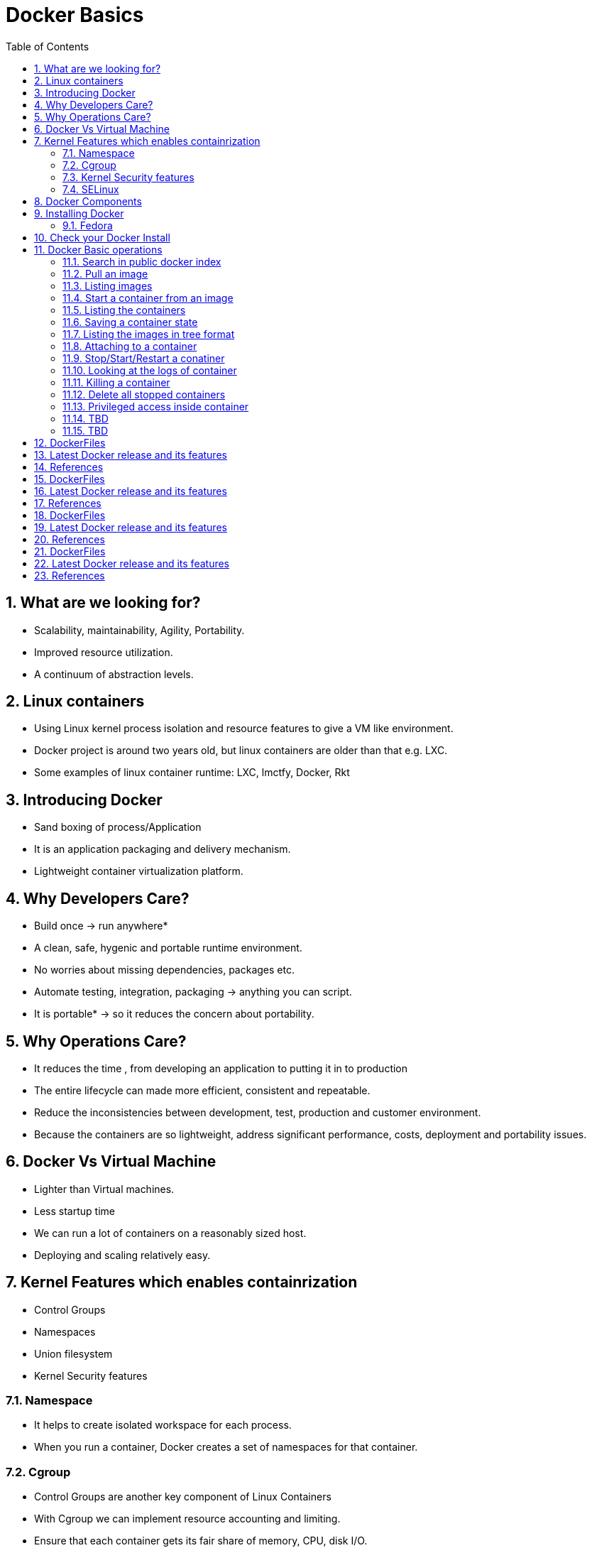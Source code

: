 // vim: set syntax=asciidoc:
[[docker_basic_workshop]]
= Docker Basics
:data-uri:
:icons:
:toc:
:toclevels 4:
:numbered:

== What are we looking for?

* Scalability, maintainability, Agility, Portability.
* Improved resource utilization.
* A continuum of abstraction levels.

== Linux containers

* Using Linux kernel process isolation and resource features to give a VM
like environment.

* Docker project is around two years old, but linux containers are older than that e.g. LXC.

* Some examples of linux container runtime: LXC, lmctfy, Docker, Rkt

== Introducing Docker

* Sand boxing of process/Application

* It is an application packaging and delivery mechanism.

* Lightweight container virtualization platform.

== Why Developers Care?

* Build once -> run anywhere*
* A clean, safe, hygenic and portable runtime environment.
* No worries about missing dependencies, packages etc.
* Automate testing, integration, packaging -> anything you can script.
* It is portable* -> so it reduces the concern about portability.

== Why Operations Care?

* It reduces the time , from developing an application to putting it in to production
* The entire lifecycle can made more efficient, consistent and repeatable.
* Reduce the inconsistencies between development, test, production and customer environment.
* Because the containers are so lightweight, address significant performance, costs, deployment  and portability issues.

== Docker Vs Virtual Machine

* Lighter than Virtual machines.
* Less startup time
* We can run a lot of containers on a reasonably sized host.
* Deploying and scaling relatively easy.

== Kernel Features which enables containrization

* Control Groups
* Namespaces
* Union filesystem
* Kernel Security features

=== Namespace

* It helps to create isolated workspace for each process.
* When you run a container, Docker creates a set of namespaces for that container.


=== Cgroup

* Control Groups are another key component of Linux Containers
* With Cgroup we can implement resource accounting and limiting.
* Ensure that each container gets its fair share of memory, CPU, disk I/O.
* Thanks to Cgroup, we can make sure that single container cannot bring the system down by exhausting resources.

=== Kernel Security features

* Capabilities
** By default Docker drops all capabilities except those needed.
** "root" within a container has much less privileges than the real "root".
** The best practice for users would be to remove all capabilities except those explicitly required for their processes.
** Even if an intruder manages to escalate to root within a container, it will be much harder to do serious damage, or to escalate to the host

* Other kernel security features: TOMOYO, AppArmor, SELinux, GRSEC, etc.

=== SELinux

* SELinux provides secure separation of containers by applying SELinux policy and labels. 

== Docker Components

* *Image* : It is a template which is used to launch containers. 

* *Container* : Container holds everything that is needed for an application to run.

* *Registry* : It stores and serves up the actual image assets, and it delegates authentication to the index.

* *Index* : It is the front end of Registry. It manages user accounts, permissions, search, tagging, and all that nice stuff that’s in the public web interface

== Installing Docker

Fedora
^^^^^^

[source, bash]
-----------------
$ sudo yum -y install docker
$ sudo systemctl start docker
$ sudo systemctl enable docker
-----------------

Refer: https://docs.docker.com/installation/fedora/


== Check your Docker Install

```{r}
[root@dhcp35-149 ~]# docker info
Containers: 2
Images: 52
Storage Driver: devicemapper
 Pool Name: docker-253:0-1313734-pool
 Pool Blocksize: 65.54 kB
 Backing Filesystem: extfs
 Data file: /dev/loop0
 Metadata file: /dev/loop1
 Data Space Used: 2.334 GB
 Data Space Total: 107.4 GB
 Data Space Available: 33.89 GB
 Metadata Space Used: 3.781 MB
 Metadata Space Total: 2.147 GB
 Metadata Space Available: 2.144 GB
 Udev Sync Supported: true
 Data loop file: /var/lib/docker/devicemapper/devicemapper/data
 Metadata loop file: /var/lib/docker/devicemapper/devicemapper/metadata
 Library Version: 1.02.93 (2015-01-30)
Execution Driver: native-0.2
Kernel Version: 4.0.4-202.fc21.x86_64
Operating System: Fedora 21 (Twenty One)
CPUs: 2
Total Memory: 1.954 GiB
Name: dhcp35-149.lab.eng.blr.redhat.com
```

== Docker Basic operations

=== Search in public docker index
```{r}
[root@dhcp35-149 ~]# docker search fedora
INDEX       NAME                                  DESCRIPTION                                     STARS     OFFICIAL   AUTOMATED
docker.io   docker.io/fedora                      Official Fedora 21 base image and semi-off...   173       [OK]       
docker.io   docker.io/tutum/fedora                Fedora image with SSH access. For the root...   7                    [OK]
docker.io   docker.io/dockingbay/fedora-rust      Trusted build of Rust programming language...   2                    [OK]
docker.io   docker.io/vbatts/fedora-varnish       https://github.com/vbatts/laughing-octo/tr...   2                    [OK]
docker.io   docker.io/neroinc/fedora-apache       Plain and simple image with Apache httpd b...   1                    [OK]
docker.io   docker.io/neroinc/fedora-apache-php   Apache and PHP based on fedora:20               1                    [OK]
docker.io   docker.io/startx/fedora                                                               1                    [OK]
docker.io   docker.io/cloudrunnerio/fedora                                                        0                    [OK]
docker.io   docker.io/dasrick/fedora-nginx        NGINX image - port 80, 443 - based on Fedo...   0                    [OK]
docker.io   docker.io/opencpu/fedora              Development build of opencpu based on Fedora    0                    [OK]
```

=== Pull an image
```{r}
[root@dhcp35-149 ~]# docker pull fedora
latest: Pulling from docker.io/fedora
48ecf305d2cf: Pull complete 
ded7cd95e059: Already exists 
docker.io/fedora:latest: The image you are pulling has been verified. Important: image verification is a tech preview feature and should not be relied on to provide security.
Digest: sha256:10ba981a70632d7764c21deae25c6521db6d39730e1dd8caff90719013858a7b
Status: Downloaded newer image for docker.io/fedora:latest
```

Try pulling a tagged image i.e. `docker pull fedora:21`

=== Listing images
```{r}
[root@dhcp35-149 ~]# docker images 
REPOSITORY                                   TAG                 IMAGE ID            CREATED             VIRTUAL SIZE
docker.io/fedora                             latest              ded7cd95e059        3 weeks ago         186.5 MB
docker.io/fedora                             21                  e26efd418c48        5 weeks ago         241.3 MB
docker                                       master              3a69b508ae45        8 weeks ago         1.533 GB
ubuntu                                       14.04               b7cf8f0d9e82        8 weeks ago         188.3 MB
ubuntu                                       14.04.2             b7cf8f0d9e82        8 weeks ago         188.3 MB
ubuntu                                       trusty-20150320     b7cf8f0d9e82        8 weeks ago         188.3 MB
Fedora-Docker-Base-22_Beta-20150415.x86_64   latest              cf2be2d9b104        9 weeks ago         253.2 MB
swarm                                        latest              bf8b6923851d        3 months ago        7.19 MB

```
=== Start a container from an image
```{r}
[root@dhcp35-149 ~]# docker run -i -t fedora /bin/bash
[root@61de2e87a647 /]# 
[root@61de2e87a647 /]# cat /etc/fedora-release 
Fedora release 22 (Twenty Two)

```
=== Listing the containers

Open another terrminal and run below command while running the container as mentioned in the previous state.

```{r}
~]# docker ps
CONTAINER ID        IMAGE               COMMAND             CREATED             STATUS              PORTS               NAMES
61de2e87a647        fedora:latest       "/bin/bash"         2 minutes ago       Up 2 minutes                            stupefied_almeida   

```
*To list all containers (both running and stopped)*
```{r}
~]# docker ps -a
CONTAINER ID        IMAGE                                               COMMAND             CREATED             STATUS                   PORTS               NAMES
61de2e87a647        fedora:latest                                       "/bin/bash"         6 minutes ago       Up 6 minutes                                 stupefied_almeida     
1fe645b83f85        Fedora-Docker-Base-22_Beta-20150415.x86_64:latest   "bash"              8 weeks ago         Exited (0) 8 weeks ago                       suspicious_hypatia    
cc5c9ae72a79        ubuntu:latest                                       "/bin/bash"         8 weeks ago         Exited (0) 8 weeks ago                       ecstatic_heisenberg   

```

=== Saving a container state
```{r}
```
=== Listing the images in tree format
```{r}
```

=== Attaching to a container

```{r}
```

=== Stop/Start/Restart a conatiner

```{r}
```

=== Looking at the logs of container
 
```{r}
```

=== Killing a container
 
```{r}
```

=== Delete all stopped containers
 
```{r}
```
=== Privileged access inside container
 
```{r}
```
=== TBD
 
```{r}
```
=== TBD
 
```{r}
```
== DockerFiles
```{r}
```
== Latest Docker release and its features 
```{r}
```
== References

* http://www.slideshare.net/dotCloud/docker-intro-november
* http://www.slideshare.net/jamtur01/introduction-to-docker-30285720
* http://neependra.net/docker/rootconfWorkshop.html
* https://www.packtpub.com/virtualization-and-cloud/docker-cookbook

== DockerFiles
```{r}
```
== Latest Docker release and its features 
```{r}
```
== References

* http://www.slideshare.net/dotCloud/docker-intro-november
* http://www.slideshare.net/jamtur01/introduction-to-docker-30285720
* http://neependra.net/docker/rootconfWorkshop.html
* https://www.packtpub.com/virtualization-and-cloud/docker-cookbook

== DockerFiles
```{r}
```
== Latest Docker release and its features 
```{r}
```
== References

* http://www.slideshare.net/dotCloud/docker-intro-november
* http://www.slideshare.net/jamtur01/introduction-to-docker-30285720
* http://neependra.net/docker/rootconfWorkshop.html
* https://www.packtpub.com/virtualization-and-cloud/docker-cookbook

== DockerFiles
```{r}
```
== Latest Docker release and its features 
```{r}
```
== References

* http://www.slideshare.net/dotCloud/docker-intro-november
* http://www.slideshare.net/jamtur01/introduction-to-docker-30285720
* http://neependra.net/docker/rootconfWorkshop.html
* https://www.packtpub.com/virtualization-and-cloud/docker-cookbook

